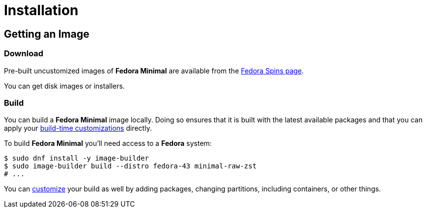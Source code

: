 = Installation

== Getting an Image

=== Download

Pre-built uncustomized images of *Fedora Minimal* are available from the https://fedoraproject.org/spins/minimal/download[Fedora Spins page].

You can get disk images or installers.

=== Build

You can build a *Fedora Minimal* image locally. Doing so ensures that it is built with the latest available packages and that you can apply your xref:user-guide/customization/index.adoc[build-time customizations] directly.

To build *Fedora Minimal* you'll need access to a *Fedora* system:

[source,console]
----
$ sudo dnf install -y image-builder
$ sudo image-builder build --distro fedora-43 minimal-raw-zst
# ...
----

You can xref:user-guide/customization/index.adoc[customize] your build as well by adding packages, changing partitions, including containers, or other things.
